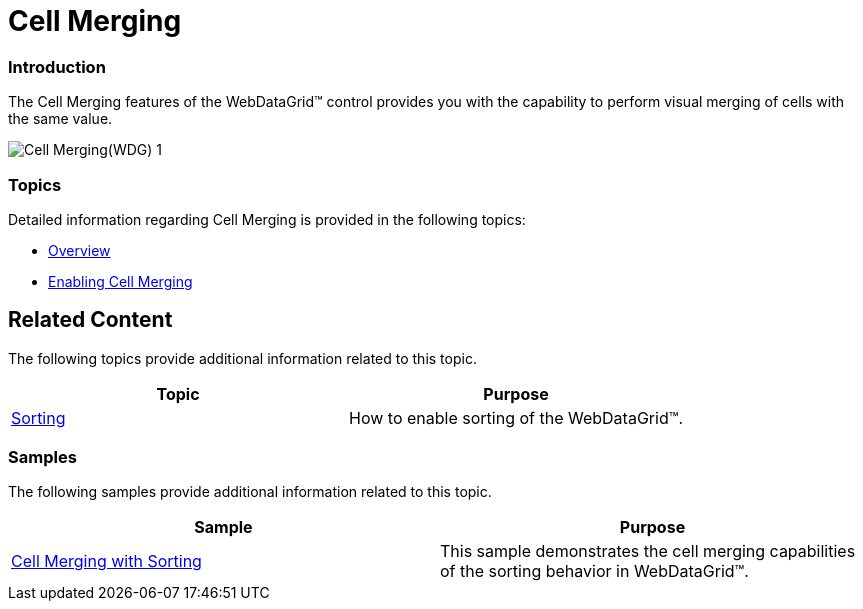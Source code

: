 ﻿////

|metadata|
{
    "name": "webdatagrid-cell-merging",
    "controlName": ["WebDataGrid"],
    "tags": ["Grids","Grouping"],
    "guid": "7e4bec9d-c837-429c-8abd-9d65d2f41e27",  
    "buildFlags": [],
    "createdOn": "2012-04-12T18:51:24.5806894Z"
}
|metadata|
////

= Cell Merging

=== Introduction

The Cell Merging features of the WebDataGrid™ control provides you with the capability to perform visual merging of cells with the same value.

image::images/Cell_Merging(WDG)_1.png[]

=== Topics

Detailed information regarding Cell Merging is provided in the following topics:

* link:webdatagrid-cell-merging-overview.html[Overview]
* link:webdatagrid-enabling-cell-merging.html[Enabling Cell Merging]

== Related Content

The following topics provide additional information related to this topic.

[options="header", cols="a,a"]
|====
|Topic|Purpose

| link:webdatagrid-sorting.html[Sorting]
|How to enable sorting of the WebDataGrid™.

|====

=== Samples

The following samples provide additional information related to this topic.

[options="header", cols="a,a"]
|====
|Sample|Purpose

| link:{SamplesURL}/samples/webdatagrid/organization/sortingcellmerging/default.aspx?cn=data-grid&sid=bc564381-8ac9-4bb6-84e1-7c36e8010857[Cell Merging with Sorting]
|This sample demonstrates the cell merging capabilities of the sorting behavior in WebDataGrid™.

|====